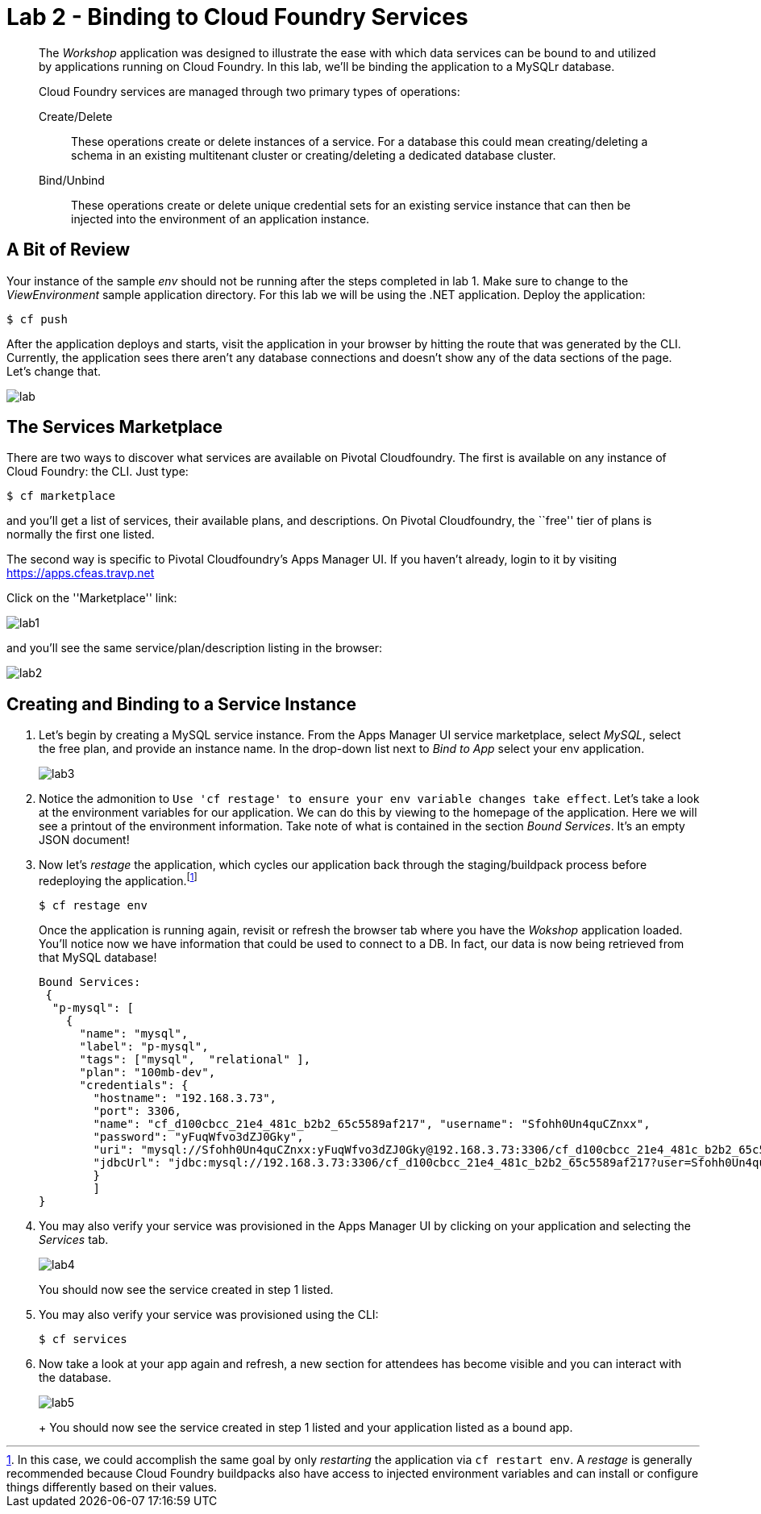 = Lab 2 - Binding to Cloud Foundry Services

[abstract]
--
The _Workshop_ application was designed to illustrate the ease with which data services can be bound to and utilized by applications running on Cloud Foundry.
In this lab, we'll be binding the application to a MySQLr database.

Cloud Foundry services are managed through two primary types of operations:

Create/Delete:: These operations create or delete instances of a service.
For a database this could mean creating/deleting a schema in an existing multitenant cluster or creating/deleting a dedicated database cluster.
Bind/Unbind:: These operations create or delete unique credential sets for an existing service instance that can then be injected into the environment of an application instance.
--

== A Bit of Review

Your instance of the sample _env_ should not be running after the steps completed in lab 1.  Make sure to change to the _ViewEnvironment_ sample application directory.  For this lab we will be using the .NET application.  Deploy the application:

----
$ cf push
----

After the application deploys and starts, visit the application in your browser by hitting the route that was generated by the CLI.  Currently, the application sees there aren't any database connections and doesn't show any of the data sections of the page.  Let's change that.

image::lab.png[]

== The Services Marketplace

There are two ways to discover what services are available on Pivotal Cloudfoundry.
The first is available on any instance of Cloud Foundry: the CLI. Just type:

----
$ cf marketplace
----

and you'll get a list of services, their available plans, and descriptions. On Pivotal Cloudfoundry, the ``free'' tier of plans is normally the first one listed.

The second way is specific to Pivotal Cloudfoundry's Apps Manager UI.
If you haven't already, login to it by visiting https://apps.cfeas.travp.net

Click on the ''Marketplace'' link:

image::lab1.png[]

and you'll see the same service/plan/description listing in the browser:

image::lab2.png[]

== Creating and Binding to a Service Instance

. Let's begin by creating a MySQL service instance.
From the Apps Manager UI service marketplace, select _MySQL_, select the free plan, and provide an instance name.
In the drop-down list next to _Bind to App_ select your env application.
+
image::lab3.png[]

. Notice the admonition to `Use 'cf restage' to ensure your env variable changes take effect`.
Let's take a look at the environment variables for our application. We can do this by viewing to the homepage of the application.
Here we will see a printout of the environment information.  Take note of what is contained in the section _Bound Services_.  It's an empty JSON document!

. Now let's _restage_ the application, which cycles our application back through the staging/buildpack process before redeploying the application.footnote:[In this case, we could accomplish the same goal by only _restarting_ the application via `cf restart env`.
A _restage_ is generally recommended because Cloud Foundry buildpacks also have access to injected environment variables and can install or configure things differently based on their values.]
+
----
$ cf restage env
----
+
Once the application is running again, revisit or refresh the browser tab where you have the _Wokshop_ application loaded.  You'll notice now we have information that could be used to connect to a DB.
In fact, our data is now being retrieved from that MySQL database!
+
----
Bound Services:
 { 
  "p-mysql": [ 
    { 
      "name": "mysql", 
      "label": "p-mysql", 
      "tags": ["mysql",  "relational" ], 
      "plan": "100mb-dev", 
      "credentials": {
        "hostname": "192.168.3.73", 
        "port": 3306, 
        "name": "cf_d100cbcc_21e4_481c_b2b2_65c5589af217", "username": "Sfohh0Un4quCZnxx",
        "password": "yFuqWfvo3dZJ0Gky", 
        "uri": "mysql://Sfohh0Un4quCZnxx:yFuqWfvo3dZJ0Gky@192.168.3.73:3306/cf_d100cbcc_21e4_481c_b2b2_65c5589af217?reconnect=true",
        "jdbcUrl": "jdbc:mysql://192.168.3.73:3306/cf_d100cbcc_21e4_481c_b2b2_65c5589af217?user=Sfohh0Un4quCZnxx&password=yFuqWfvo3dZJ0Gky" } 
        } 
        ]
}
----

. You may also verify your service was provisioned in the Apps Manager UI by clicking on your application and selecting the _Services_ tab.
+
image::lab4.png[]
+
You should now see the service created in step 1 listed.

. You may also verify your service was provisioned using the CLI:
+
----
$ cf services
----
+
. Now take a look at your app again and refresh, a new section for attendees has become visible and you can interact with the database.
+
image::lab5.png[]
+
+
You should now see the service created in step 1 listed and your application listed as a bound app.
